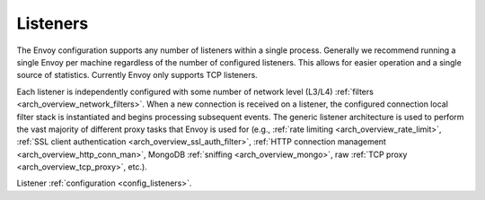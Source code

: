 .. _arch_overview_listeners:

Listeners
=========

The Envoy configuration supports any number of listeners within a single process. Generally we
recommend running a single Envoy per machine regardless of the number of configured listeners. This
allows for easier operation and a single source of statistics. Currently Envoy only supports TCP
listeners.

Each listener is independently configured with some number of network level (L3/L4) :ref:`filters
<arch_overview_network_filters>`. When a new connection is received on a listener, the configured
connection local filter stack is instantiated and begins processing subsequent events. The generic
listener architecture is used to perform the vast majority of different proxy tasks that Envoy is
used for (e.g., :ref:`rate limiting <arch_overview_rate_limit>`, :ref:`SSL client authentication
<arch_overview_ssl_auth_filter>`, :ref:`HTTP connection management <arch_overview_http_conn_man>`,
MongoDB :ref:`sniffing <arch_overview_mongo>`, raw :ref:`TCP proxy <arch_overview_tcp_proxy>`,
etc.).

Listener :ref:`configuration <config_listeners>`.
